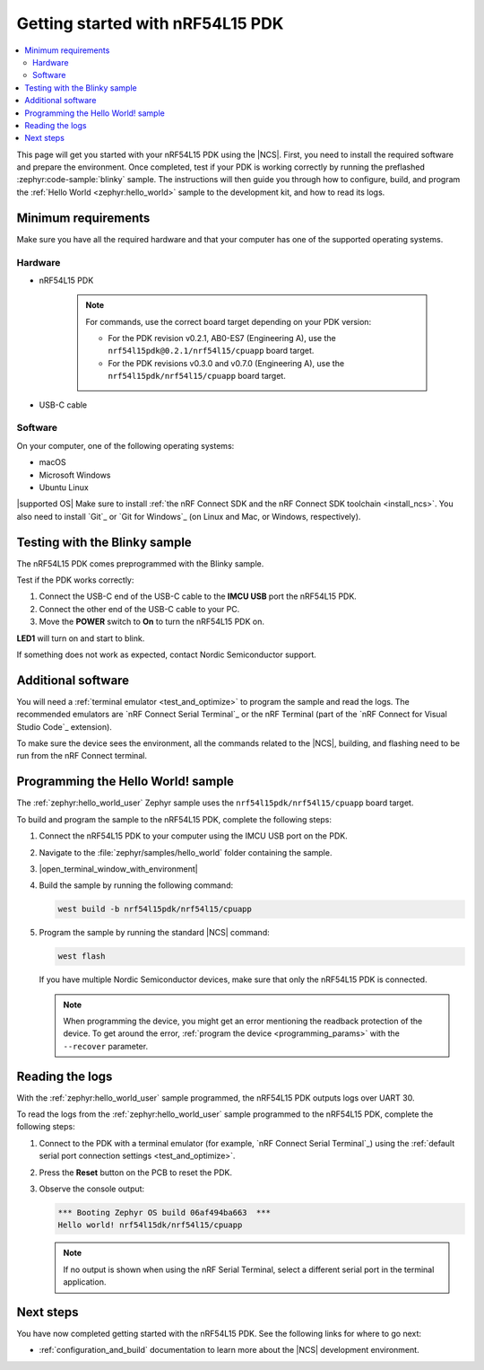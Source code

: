 .. _ug_nrf54l15_gs:

Getting started with nRF54L15 PDK
#################################

.. contents::
   :local:
   :depth: 2

This page will get you started with your nRF54L15 PDK using the |NCS|.
First, you need to install the required software and prepare the environment.
Once completed, test if your PDK is working correctly by running the preflashed :zephyr:code-sample:`blinky` sample.
The instructions will then guide you through how to configure, build, and program the :ref:`Hello World <zephyr:hello_world>` sample to the development kit, and how to read its logs.

.. _ug_nrf54l15_gs_requirements:

Minimum requirements
********************

Make sure you have all the required hardware and that your computer has one of the supported operating systems.

Hardware
========

* nRF54L15 PDK

   .. note::

      For commands, use the correct board target depending on your PDK version:

      * For the PDK revision v0.2.1, AB0-ES7 (Engineering A), use the ``nrf54l15pdk@0.2.1/nrf54l15/cpuapp`` board target.
      * For the PDK revisions v0.3.0 and v0.7.0 (Engineering A), use the ``nrf54l15pdk/nrf54l15/cpuapp`` board target.

* USB-C cable

Software
========

On your computer, one of the following operating systems:

* macOS
* Microsoft Windows
* Ubuntu Linux

|supported OS|
Make sure to install :ref:`the nRF Connect SDK and the nRF Connect SDK toolchain <install_ncs>`.
You also need to install `Git`_ or `Git for Windows`_ (on Linux and Mac, or Windows, respectively).

.. _ug_nrf54l15_gs_test_sample:

Testing with the Blinky sample
******************************

The nRF54L15 PDK comes preprogrammed with the Blinky sample.

Test if the PDK works correctly:

1. Connect the USB-C end of the USB-C cable to the **IMCU USB** port the nRF54L15 PDK.
#. Connect the other end of the USB-C cable to your PC.
#. Move the **POWER** switch to **On** to turn the nRF54L15 PDK on.

**LED1** will turn on and start to blink.

If something does not work as expected, contact Nordic Semiconductor support.

.. _ug_nrf54l15_gs_installing_software:

Additional software
********************

You will need a :ref:`terminal emulator <test_and_optimize>` to program the sample and read the logs.
The recommended emulators are `nRF Connect Serial Terminal`_ or the nRF Terminal (part of the `nRF Connect for Visual Studio Code`_ extension).

To make sure the device sees the environment, all the commands related to the |NCS|, building, and flashing need to be run from the nRF Connect terminal.

.. _ug_nrf54l15_gs_sample:

Programming the Hello World! sample
***********************************

The :ref:`zephyr:hello_world_user` Zephyr sample uses the ``nrf54l15pdk/nrf54l15/cpuapp`` board target.

To build and program the sample to the nRF54L15 PDK, complete the following steps:

1. Connect the nRF54L15 PDK to your computer using the IMCU USB port on the PDK.
#. Navigate to the :file:`zephyr/samples/hello_world` folder containing the sample.
#. |open_terminal_window_with_environment|
#. Build the sample by running the following command:

   .. code-block:: console

      west build -b nrf54l15pdk/nrf54l15/cpuapp

#. Program the sample by running the standard |NCS| command:

   .. code-block:: console

      west flash

   If you have multiple Nordic Semiconductor devices, make sure that only the nRF54L15 PDK is connected.

   .. note::

      When programming the device, you might get an error mentioning the readback protection of the device.
      To get around the error, :ref:`program the device <programming_params>` with the ``--recover`` parameter.

.. _ug_nrf54l15_sample_reading_logs:

Reading the logs
****************

With the :ref:`zephyr:hello_world_user` sample programmed, the nRF54L15 PDK outputs logs over UART 30.

To read the logs from the :ref:`zephyr:hello_world_user` sample programmed to the nRF54L15 PDK, complete the following steps:

1. Connect to the PDK with a terminal emulator (for example, `nRF Connect Serial Terminal`_) using the :ref:`default serial port connection settings <test_and_optimize>`.
#. Press the **Reset** button on the PCB to reset the PDK.
#. Observe the console output:

   .. code-block:: console

    *** Booting Zephyr OS build 06af494ba663  ***
    Hello world! nrf54l15dk/nrf54l15/cpuapp

   .. note::
      If no output is shown when using the nRF Serial Terminal, select a different serial port in the terminal application.

Next steps
**********

You have now completed getting started with the nRF54L15 PDK.
See the following links for where to go next:

* :ref:`configuration_and_build` documentation to learn more about the |NCS| development environment.
